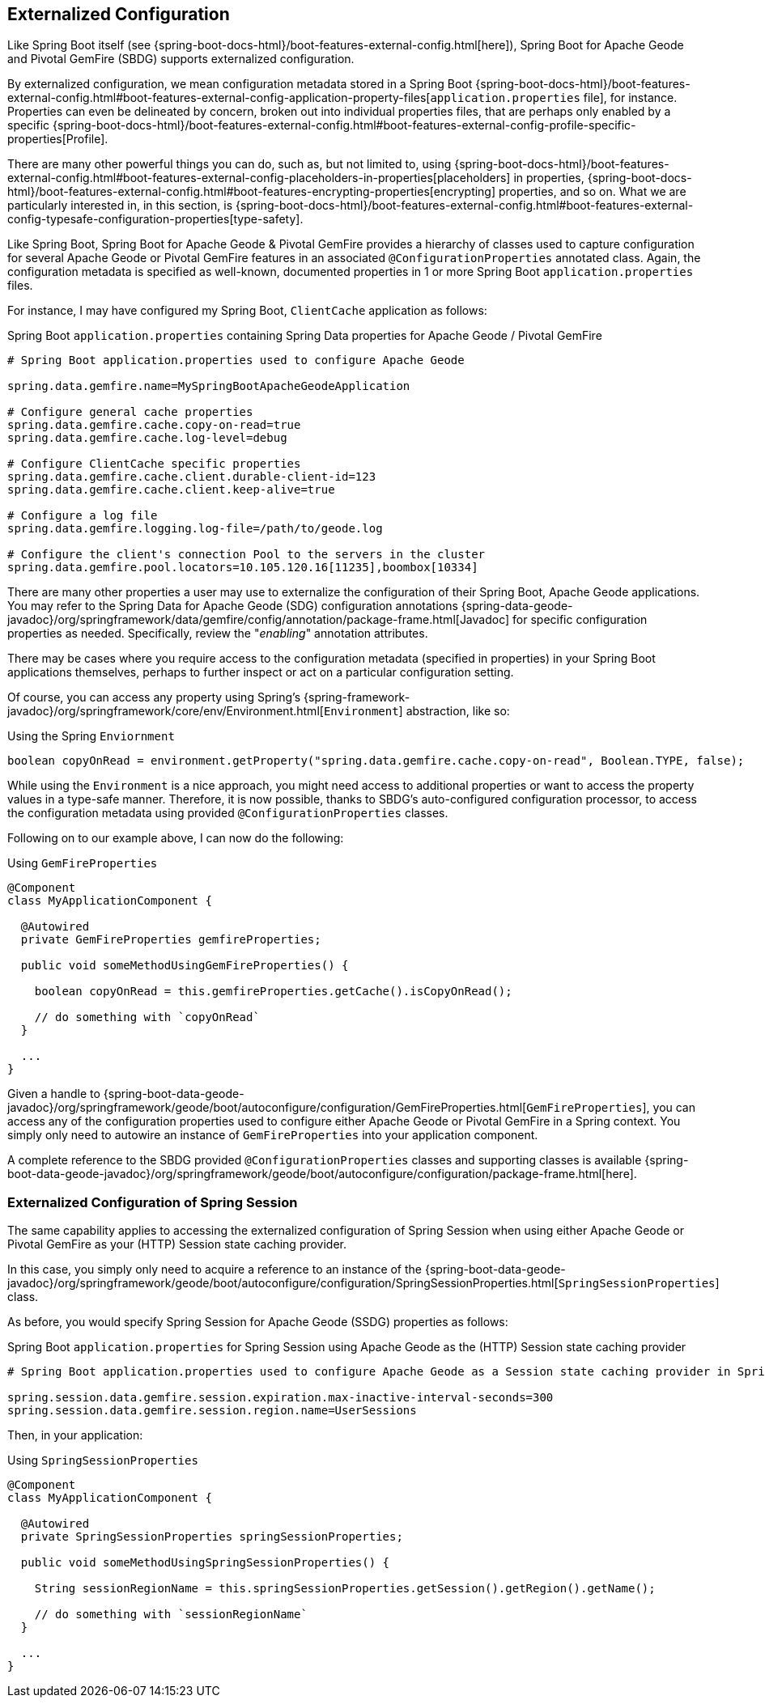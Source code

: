 [[geode-configuration-externalized]]
== Externalized Configuration

Like Spring Boot itself (see {spring-boot-docs-html}/boot-features-external-config.html[here]),
Spring Boot for Apache Geode and Pivotal GemFire (SBDG) supports externalized configuration.

By externalized configuration, we mean configuration metadata stored in a Spring Boot
{spring-boot-docs-html}/boot-features-external-config.html#boot-features-external-config-application-property-files[`application.properties` file],
for instance.  Properties can even be delineated by concern, broken out into individual properties files, that are
perhaps only enabled by a specific {spring-boot-docs-html}/boot-features-external-config.html#boot-features-external-config-profile-specific-properties[Profile].

There are many other powerful things you can do, such as, but not limited to, using
{spring-boot-docs-html}/boot-features-external-config.html#boot-features-external-config-placeholders-in-properties[placeholders]
in properties, {spring-boot-docs-html}/boot-features-external-config.html#boot-features-encrypting-properties[encrypting]
properties, and so on.  What we are particularly interested in, in this section, is
{spring-boot-docs-html}/boot-features-external-config.html#boot-features-external-config-typesafe-configuration-properties[type-safety].

Like Spring Boot, Spring Boot for Apache Geode & Pivotal GemFire provides a hierarchy of classes used to capture
configuration for several Apache Geode or Pivotal GemFire features in an associated `@ConfigurationProperties`
annotated class.  Again, the configuration metadata is specified as well-known, documented properties in 1 or more
Spring Boot `application.properties` files.

For instance, I may have configured my Spring Boot, `ClientCache` application as follows:

.Spring Boot `application.properties` containing Spring Data properties for Apache Geode /  Pivotal GemFire
[source,properties]
----
# Spring Boot application.properties used to configure Apache Geode

spring.data.gemfire.name=MySpringBootApacheGeodeApplication

# Configure general cache properties
spring.data.gemfire.cache.copy-on-read=true
spring.data.gemfire.cache.log-level=debug

# Configure ClientCache specific properties
spring.data.gemfire.cache.client.durable-client-id=123
spring.data.gemfire.cache.client.keep-alive=true

# Configure a log file
spring.data.gemfire.logging.log-file=/path/to/geode.log

# Configure the client's connection Pool to the servers in the cluster
spring.data.gemfire.pool.locators=10.105.120.16[11235],boombox[10334]

----

There are many other properties a user may use to externalize the configuration of their Spring Boot,
Apache Geode applications.  You may refer to the Spring Data for Apache Geode (SDG) configuration annotations
{spring-data-geode-javadoc}/org/springframework/data/gemfire/config/annotation/package-frame.html[Javadoc]
for specific configuration properties as needed.  Specifically, review the "_enabling_" annotation attributes.

There may be cases where you require access to the configuration metadata (specified in properties)
in your Spring Boot applications themselves, perhaps to further inspect or act on a particular configuration setting.

Of course, you can access any property using Spring's {spring-framework-javadoc}/org/springframework/core/env/Environment.html[`Environment`] abstraction,
like so:

.Using the Spring `Enviornment`
[source,java]
----
boolean copyOnRead = environment.getProperty("spring.data.gemfire.cache.copy-on-read", Boolean.TYPE, false);
----

While using the `Environment` is a nice approach, you might need access to additional properties or want to access
the property values in a type-safe manner. Therefore, it is now possible, thanks to SBDG's auto-configured
configuration processor, to access the configuration metadata using provided `@ConfigurationProperties` classes.

Following on to our example above, I can now do the following:

.Using `GemFireProperties`
[source,java]
----

@Component
class MyApplicationComponent {

  @Autowired
  private GemFireProperties gemfireProperties;

  public void someMethodUsingGemFireProperties() {

    boolean copyOnRead = this.gemfireProperties.getCache().isCopyOnRead();

    // do something with `copyOnRead`
  }

  ...
}
----

Given a handle to {spring-boot-data-geode-javadoc}/org/springframework/geode/boot/autoconfigure/configuration/GemFireProperties.html[`GemFireProperties`],
you can access any of the configuration properties used to configure either Apache Geode or Pivotal GemFire in
a Spring context. You simply only need to autowire an instance of `GemFireProperties` into your application component.

A complete reference to the SBDG provided `@ConfigurationProperties` classes and supporting classes is available
{spring-boot-data-geode-javadoc}/org/springframework/geode/boot/autoconfigure/configuration/package-frame.html[here].

[[geode-configuration-externalized-session]]
=== Externalized Configuration of Spring Session

The same capability applies to accessing the externalized configuration of Spring Session when using either
Apache Geode or Pivotal GemFire as your (HTTP) Session state caching provider.

In this case, you simply only need to acquire a reference to an instance of the
{spring-boot-data-geode-javadoc}/org/springframework/geode/boot/autoconfigure/configuration/SpringSessionProperties.html[`SpringSessionProperties`]
class.

As before, you would specify Spring Session for Apache Geode (SSDG) properties as follows:

.Spring Boot `application.properties` for Spring Session using Apache Geode as the (HTTP) Session state caching provider
[source,properties]
----
# Spring Boot application.properties used to configure Apache Geode as a Session state caching provider in Spring Session

spring.session.data.gemfire.session.expiration.max-inactive-interval-seconds=300
spring.session.data.gemfire.session.region.name=UserSessions

----

Then, in your application:

.Using `SpringSessionProperties`
[source,java]
----
@Component
class MyApplicationComponent {

  @Autowired
  private SpringSessionProperties springSessionProperties;

  public void someMethodUsingSpringSessionProperties() {

    String sessionRegionName = this.springSessionProperties.getSession().getRegion().getName();

    // do something with `sessionRegionName`
  }

  ...
}
----
